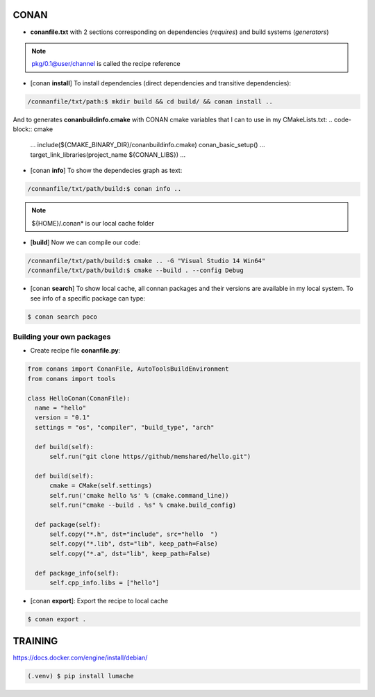 CONAN
=====

.. image:: ../images/conan_overview.png
  :width: 600
  :alt: Alt text que no se para que vale


- **conanfile.txt** with 2 sections corresponding on dependencies (*requires*) and build systems (*generators*)

.. code-block:: text
  :lineno-start: 1

   [requires]
   Poco/1.7.2@lasote/stable

   [generators]
   cmake

.. note::
  
  pkg/0.1@user/channel is called the recipe reference

- [conan **install**] To install dependencies (direct dependencies and transitive dependencies):
.. code-block:: console

  /connanfile/txt/path:$ mkdir build && cd build/ && conan install ..

And to generates **conanbuildinfo.cmake** with CONAN cmake variables that I can to use in my CMakeLists.txt:
.. code-block:: cmake
  
  ...
  include(${CMAKE_BINARY_DIR}/conanbuildinfo.cmake)
  conan_basic_setup()
  ...
  target_link_libraries(project_name ${CONAN_LIBS})
  ...

- [conan **info**] To show the dependecies graph as text:
.. code-block:: console

  /connanfile/txt/path/build:$ conan info ..

.. note::
  
  ${HOME}/.conan* is our local cache folder

- [**build**] Now we can compile our code:
.. code-block:: console

   /connanfile/txt/path/build:$ cmake .. -G "Visual Studio 14 Win64"
   /connanfile/txt/path/build:$ cmake --build . --config Debug


- [conan **search**] To show local cache, all connan packages and their versions are available in my local system. To see info of a specific package can type:
.. code-block:: console

   $ conan search poco

Building your own packages
------------------------

- Create recipe file **conanfile.py**:
.. code-block:: python

  from conans import ConanFile, AutoToolsBuildEnvironment
  from conans import tools

  class HelloConan(ConanFile):
    name = "hello"
    version = "0.1"
    settings = "os", "compiler", "build_type", "arch"
    
    def build(self):
        self.run("git clone https//github/memshared/hello.git")

    def build(self):
        cmake = CMake(self.settings)
        self.run('cmake hello %s' % (cmake.command_line))
        self.run("cmake --build . %s" % cmake.build_config)

    def package(self):
        self.copy("*.h", dst="include", src="hello  ")
        self.copy("*.lib", dst="lib", keep_path=False)
        self.copy("*.a", dst="lib", keep_path=False)

    def package_info(self):
        self.cpp_info.libs = ["hello"]

- [conan **export**]: Export the recipe to local cache

.. code-block:: console

   $ conan export .





TRAINING
========

https://docs.docker.com/engine/install/debian/


.. code-block:: console

   (.venv) $ pip install lumache

